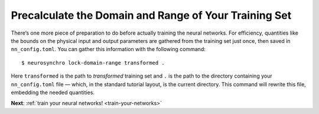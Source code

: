 .. Copyright 2018 Peter K. G. Williams and collaborators. Licensed under the
   Creative Commons Attribution-ShareAlike 4.0 International License.

.. _precalculate-domain-range:

Precalculate the Domain and Range of Your Training Set
======================================================

There’s one more piece of preparation to do before actually training the
neural networks. For efficiency, quantities like the bounds on the physical
input and output parameters are gathered from the training set just once, then
saved in ``nn_config.toml``. You can gather this information with the
following command::

  $ neurosynchro lock-domain-range transformed .

Here ``transformed`` is the path to *transformed* training set and ``.`` is
the path to the directory containing your ``nn_config.toml`` file — which, in
the standard tutorial layout, is the current directory. This command will
rewrite this file, embedding the needed quantities.

**Next**: :ref:`train your neural networks! <train-your-networks>`
